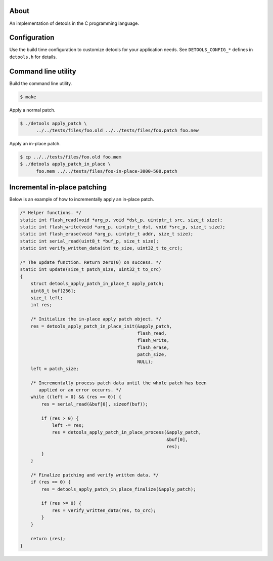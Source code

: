 About
=====

An implementation of detools in the C programming language.

Configuration
=============

Use the build time configuration to customize detools for your
application needs. See ``DETOOLS_CONFIG_*`` defines in ``detools.h``
for details.

Command line utility
====================

Build the command line utility.

.. code-block:: text

   $ make

Apply a normal patch.

.. code-block:: text

   $ ./detools apply_patch \
         ../../tests/files/foo.old ../../tests/files/foo.patch foo.new

Apply an in-place patch.

.. code-block:: text

   $ cp ../../tests/files/foo.old foo.mem
   $ ./detools apply_patch_in_place \
         foo.mem ../../tests/files/foo-in-place-3000-500.patch

Incremental in-place patching
=============================

Below is an example of how to incrementally apply an in-place patch.

.. code-block:: c

   /* Helper functions. */
   static int flash_read(void *arg_p, void *dst_p, uintptr_t src, size_t size);
   static int flash_write(void *arg_p, uintptr_t dst, void *src_p, size_t size);
   static int flash_erase(void *arg_p, uintptr_t addr, size_t size);
   static int serial_read(uint8_t *buf_p, size_t size);
   static int verify_written_data(int to_size, uint32_t to_crc);

   /* The update function. Return zero(0) on success. */
   static int update(size_t patch_size, uint32_t to_crc)
   {
       struct detools_apply_patch_in_place_t apply_patch;
       uint8_t buf[256];
       size_t left;
       int res;

       /* Initialize the in-place apply patch object. */
       res = detools_apply_patch_in_place_init(&apply_patch,
                                               flash_read,
                                               flash_write,
                                               flash_erase,
                                               patch_size,
                                               NULL);
       left = patch_size;

       /* Incrementally process patch data until the whole patch has been
          applied or an error occurrs. */
       while ((left > 0) && (res == 0)) {
           res = serial_read(&buf[0], sizeof(buf));

           if (res > 0) {
               left -= res;
               res = detools_apply_patch_in_place_process(&apply_patch,
                                                          &buf[0],
                                                          res);
           }
       }

       /* Finalize patching and verify written data. */
       if (res == 0) {
           res = detools_apply_patch_in_place_finalize(&apply_patch);

           if (res >= 0) {
               res = verify_written_data(res, to_crc);
           }
       }

       return (res);
   }
